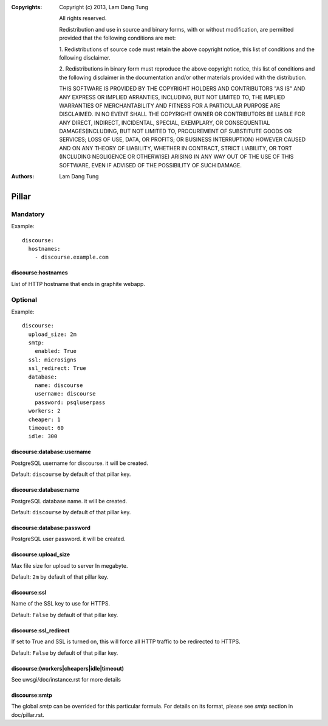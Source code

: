 :Copyrights: Copyright (c) 2013, Lam Dang Tung

             All rights reserved.

             Redistribution and use in source and binary forms, with or without
             modification, are permitted provided that the following conditions
             are met:

             1. Redistributions of source code must retain the above copyright
             notice, this list of conditions and the following disclaimer.

             2. Redistributions in binary form must reproduce the above
             copyright notice, this list of conditions and the following
             disclaimer in the documentation and/or other materials provided
             with the distribution.

             THIS SOFTWARE IS PROVIDED BY THE COPYRIGHT HOLDERS AND CONTRIBUTORS
             "AS IS" AND ANY EXPRESS OR IMPLIED ARRANTIES, INCLUDING, BUT NOT
             LIMITED TO, THE IMPLIED WARRANTIES OF MERCHANTABILITY AND FITNESS
             FOR A PARTICULAR PURPOSE ARE DISCLAIMED. IN NO EVENT SHALL THE
             COPYRIGHT OWNER OR CONTRIBUTORS BE LIABLE FOR ANY DIRECT, INDIRECT,
             INCIDENTAL, SPECIAL, EXEMPLARY, OR CONSEQUENTIAL DAMAGES(INCLUDING,
             BUT NOT LIMITED TO, PROCUREMENT OF SUBSTITUTE GOODS OR SERVICES;
             LOSS OF USE, DATA, OR PROFITS; OR BUSINESS INTERRUPTION) HOWEVER
             CAUSED AND ON ANY THEORY OF LIABILITY, WHETHER IN CONTRACT, STRICT
             LIABILITY, OR TORT (INCLUDING NEGLIGENCE OR OTHERWISE) ARISING IN
             ANY WAY OUT OF THE USE OF THIS SOFTWARE, EVEN IF ADVISED OF THE
             POSSIBILITY OF SUCH DAMAGE.
:Authors: - Lam Dang Tung

Pillar
======

Mandatory
---------

Example::

  discourse:
    hostnames:
      - discourse.example.com

discourse:hostnames
~~~~~~~~~~~~~~~~~~~

List of HTTP hostname that ends in graphite webapp.

Optional
--------

Example::

  discourse:
    upload_size: 2m
    smtp:
      enabled: True
    ssl: microsigns
    ssl_redirect: True
    database:
      name: discourse
      username: discourse
      password: psqluserpass
    workers: 2
    cheaper: 1
    timeout: 60
    idle: 300

discourse:database:username
~~~~~~~~~~~~~~~~~~~~~~~~~~~

PostgreSQL username for discourse. it will be created.

Default: ``discourse`` by default of that pillar key.

discourse:database:name
~~~~~~~~~~~~~~~~~~~~~~~

PostgreSQL database name. it will be created.

Default: ``discourse`` by default of that pillar key.

discourse:database:password
~~~~~~~~~~~~~~~~~~~~~~~~~~~

PostgreSQL user password. it will be created.

discourse:upload_size
~~~~~~~~~~~~~~~~~~~~~

Max file size for upload to server
In megabyte.

Default: ``2m`` by default of that pillar key.

discourse:ssl
~~~~~~~~~~~~~

Name of the SSL key to use for HTTPS.

Default: ``False`` by default of that pillar key.

discourse:ssl_redirect
~~~~~~~~~~~~~~~~~~~~~~

If set to True and SSL is turned on, this will force all HTTP traffic to be
redirected to HTTPS.

Default: ``False`` by default of that pillar key.

discourse:(workers|cheapers|idle|timeout)
~~~~~~~~~~~~~~~~~~~~~~~~~~~~~~~~~~~~~~~~~~

See uwsgi/doc/instance.rst for more details

discourse:smtp
~~~~~~~~~~~~~~

The global `smtp` can be overrided for this particular formula.
For details on its format, please see `smtp` section in doc/pillar.rst.
